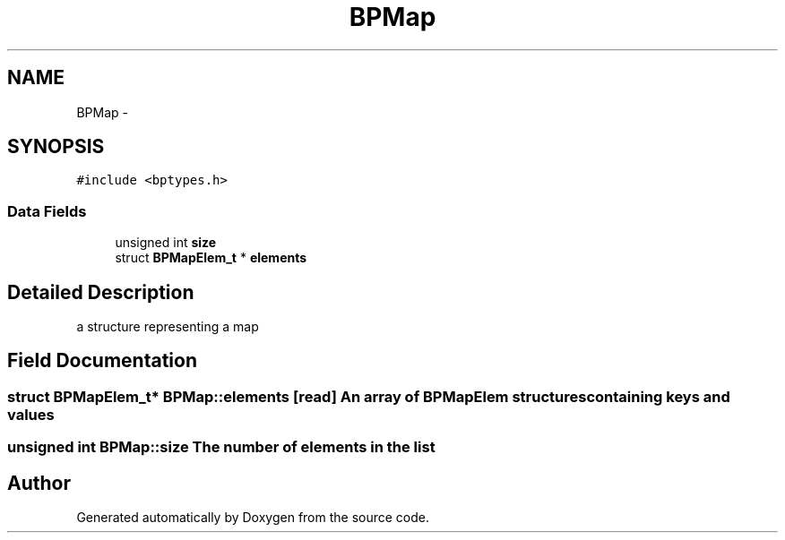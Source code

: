 .TH "BPMap" 3 "12 Nov 2009" "Doxygen" \" -*- nroff -*-
.ad l
.nh
.SH NAME
BPMap \- 
.SH SYNOPSIS
.br
.PP
.PP
\fC#include <bptypes.h>\fP
.SS "Data Fields"

.in +1c
.ti -1c
.RI "unsigned int \fBsize\fP"
.br
.ti -1c
.RI "struct \fBBPMapElem_t\fP * \fBelements\fP"
.br
.in -1c
.SH "Detailed Description"
.PP 
a structure representing a map 
.SH "Field Documentation"
.PP 
.SS "struct \fBBPMapElem_t\fP* \fBBPMap::elements\fP\fC [read]\fP"An array of BPMapElem structures containing keys and values 
.SS "unsigned int \fBBPMap::size\fP"The number of elements in the list 

.SH "Author"
.PP 
Generated automatically by Doxygen from the source code.
